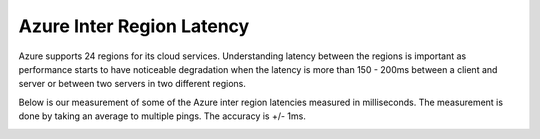 .. meta::
   :description: Azure ARM inter region latency measured in ms
   :keywords: Peering, Azure Peering, Encrypted Peering, Azure latency, inter region latency


===========================================================================================
Azure Inter Region Latency
===========================================================================================

Azure supports 24 regions for its cloud services. Understanding latency between 
the regions is important as performance starts to have noticeable degradation when the latency is
more than 150 - 200ms between a client and server or between two servers in two different regions. 

Below is our measurement of some of the Azure inter region latencies measured in milliseconds. The measurement is 
done by taking an average to multiple pings. The accuracy is +/- 1ms. 


|arm_inter_region_latency|


.. |arm_inter_region_latency| image:: arm_inter_region_latency_media/arm_inter_region_latency.png
   :scale: 30%
   

.. disqus::    
